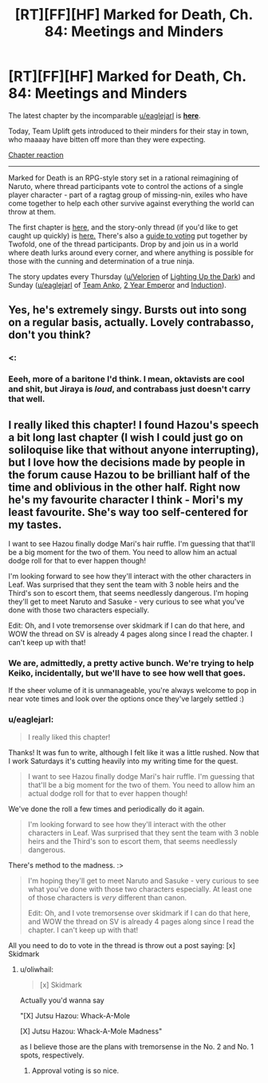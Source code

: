 #+TITLE: [RT][FF][HF] Marked for Death, Ch. 84: Meetings and Minders

* [RT][FF][HF] Marked for Death, Ch. 84: Meetings and Minders
:PROPERTIES:
:Author: oliwhail
:Score: 16
:DateUnix: 1479701255.0
:DateShort: 2016-Nov-21
:END:
The latest chapter by the incomparable [[/u/eaglejarl][u/eaglejarl]] is *[[https://forums.sufficientvelocity.com/threads/marked-for-death-a-rational-naruto-quest.24481/page-1253#post-7307908][here]]*.

Today, Team Uplift gets introduced to their minders for their stay in town, who maaaay have bitten off more than they were expecting.

[[#s][Chapter reaction]]

--------------

Marked for Death is an RPG-style story set in a rational reimagining of Naruto, where thread participants vote to control the actions of a single player character - part of a ragtag group of missing-nin, exiles who have come together to help each other survive against everything the world can throw at them.

The first chapter is [[https://forums.sufficientvelocity.com/threads/marked-for-death-a-rational-naruto-quest.24481/][here,]] and the story-only thread (if you'd like to get caught up quickly) is [[https://forums.sufficientvelocity.com/posts/4993131/][here.]] There's also a [[https://forums.sufficientvelocity.com/posts/6283682/][guide to voting]] put together by Twofold, one of the thread participants. Drop by and join us in a world where death lurks around every corner, and where anything is possible for those with the cunning and determination of a true ninja.

The story updates every Thursday ([[/u/Velorien][u/Velorien]] of [[https://www.fanfiction.net/s/9311012/1/Lighting-Up-the-Dark][Lighting Up the Dark]]) and Sunday ([[/u/eaglejarl][u/eaglejarl]] of [[https://www.fanfiction.net/s/11087425/1/Team-Anko][Team Anko]], [[https://www.reddit.com/r/rational/comments/3xe9fn/ffrt_the_two_year_emperor_is_back_and_free/][2 Year Emperor]] and [[https://dl.dropboxusercontent.com/u/3294457/give_aways/Induction/chapter_001.html][Induction]]).


** Yes, he's extremely singy. Bursts out into song on a regular basis, actually. Lovely contrabasso, don't you think?
:PROPERTIES:
:Author: eaglejarl
:Score: 4
:DateUnix: 1479703055.0
:DateShort: 2016-Nov-21
:END:

*** <:
:PROPERTIES:
:Author: oliwhail
:Score: 3
:DateUnix: 1479703939.0
:DateShort: 2016-Nov-21
:END:


*** Eeeh, more of a baritone I'd think. I mean, oktavists are cool and shit, but Jiraya is /loud/, and contrabass just doesn't carry that well.
:PROPERTIES:
:Author: Anderkent
:Score: 1
:DateUnix: 1479737251.0
:DateShort: 2016-Nov-21
:END:


** I really liked this chapter! I found Hazou's speech a bit long last chapter (I wish I could just go on soliloquise like that without anyone interrupting), but I love how the decisions made by people in the forum cause Hazou to be brilliant half of the time and oblivious in the other half. Right now he's my favourite character I think - Mori's my least favourite. She's way too self-centered for my tastes.

I want to see Hazou finally dodge Mari's hair ruffle. I'm guessing that that'll be a big moment for the two of them. You need to allow him an actual dodge roll for that to ever happen though!

I'm looking forward to see how they'll interact with the other characters in Leaf. Was surprised that they sent the team with 3 noble heirs and the Third's son to escort them, that seems needlessly dangerous. I'm hoping they'll get to meet Naruto and Sasuke - very curious to see what you've done with those two characters especially.

Edit: Oh, and I vote tremorsense over skidmark if I can do that here, and WOW the thread on SV is already 4 pages along since I read the chapter. I can't keep up with that!
:PROPERTIES:
:Author: Sophronius
:Score: 2
:DateUnix: 1479752819.0
:DateShort: 2016-Nov-21
:END:

*** We are, admittedly, a pretty active bunch. We're trying to help Keiko, incidentally, but we'll have to see how well that goes.

If the sheer volume of it is unmanageable, you're always welcome to pop in near vote times and look over the options once they've largely settled :)
:PROPERTIES:
:Author: oliwhail
:Score: 2
:DateUnix: 1479759618.0
:DateShort: 2016-Nov-21
:END:


*** u/eaglejarl:
#+begin_quote
  I really liked this chapter!
#+end_quote

Thanks! It was fun to write, although I felt like it was a little rushed. Now that I work Saturdays it's cutting heavily into my writing time for the quest.

#+begin_quote
  I want to see Hazou finally dodge Mari's hair ruffle. I'm guessing that that'll be a big moment for the two of them. You need to allow him an actual dodge roll for that to ever happen though!
#+end_quote

We've done the roll a few times and periodically do it again.

#+begin_quote
  I'm looking forward to see how they'll interact with the other characters in Leaf. Was surprised that they sent the team with 3 noble heirs and the Third's son to escort them, that seems needlessly dangerous.
#+end_quote

There's method to the madness. :>

#+begin_quote
  I'm hoping they'll get to meet Naruto and Sasuke - very curious to see what you've done with those two characters especially. At least one of those characters is /very/ different than canon.

  Edit: Oh, and I vote tremorsense over skidmark if I can do that here, and WOW the thread on SV is already 4 pages along since I read the chapter. I can't keep up with that!
#+end_quote

All you need to do to vote in the thread is throw out a post saying: [x] Skidmark
:PROPERTIES:
:Author: eaglejarl
:Score: 1
:DateUnix: 1479768925.0
:DateShort: 2016-Nov-22
:END:

**** u/oliwhail:
#+begin_quote
  [x] Skidmark
#+end_quote

Actually you'd wanna say

"[X] Jutsu Hazou: Whack-A-Mole

[X] Jutsu Hazou: Whack-A-Mole Madness"

as I believe those are the plans with tremorsense in the No. 2 and No. 1 spots, respectively.
:PROPERTIES:
:Author: oliwhail
:Score: 2
:DateUnix: 1479782932.0
:DateShort: 2016-Nov-22
:END:

***** Approval voting is so nice.
:PROPERTIES:
:Author: clawclawbite
:Score: 3
:DateUnix: 1479851753.0
:DateShort: 2016-Nov-23
:END:
